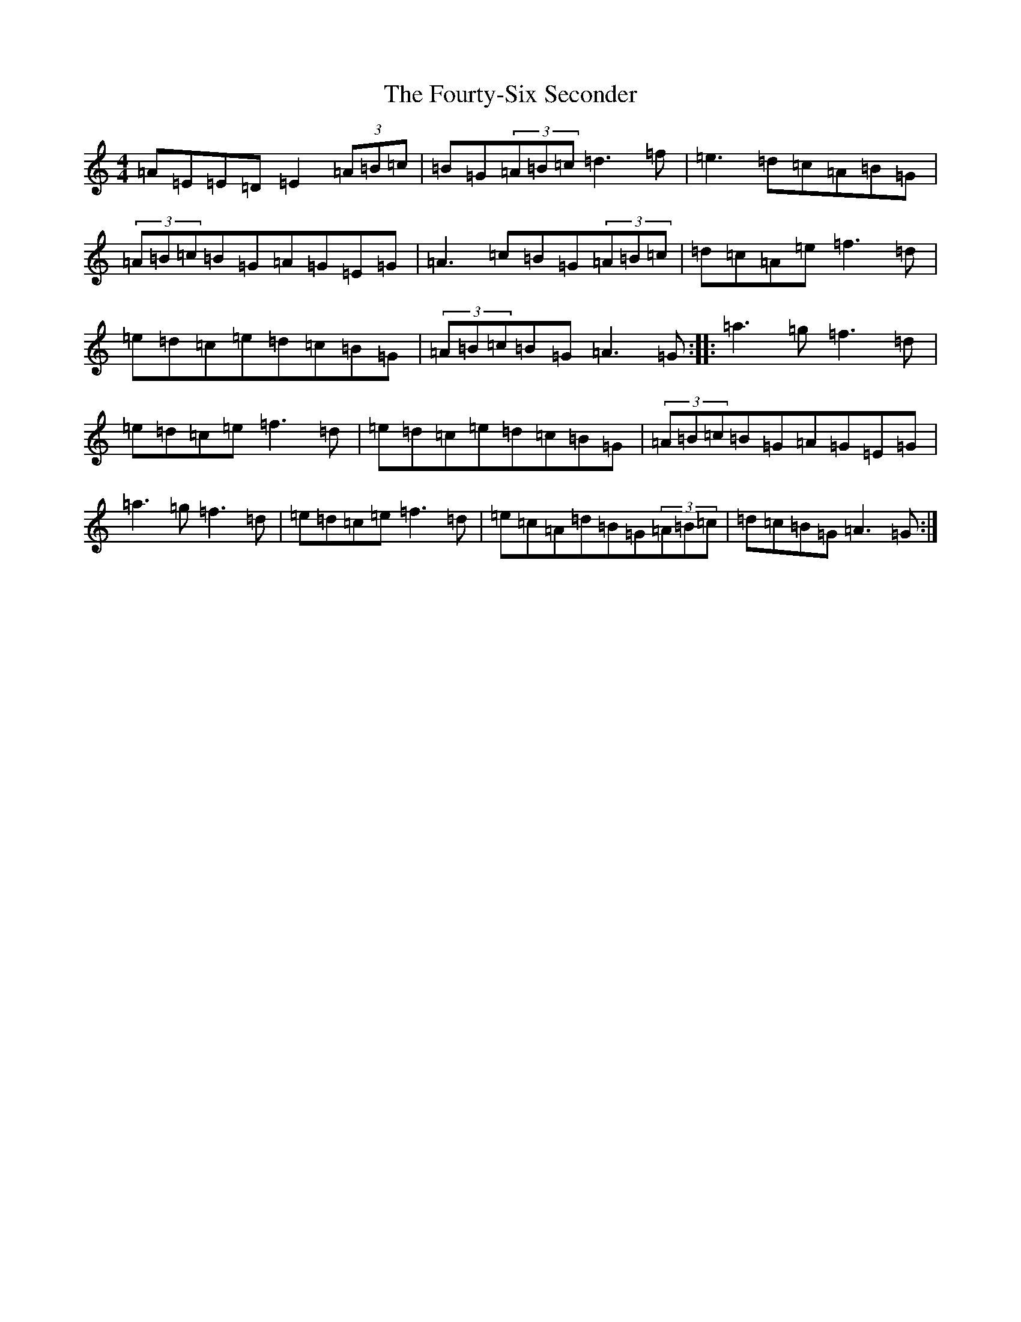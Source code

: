X: 8856
T: Fourty-Six Seconder, The
S: https://thesession.org/tunes/11680#setting11680
Z: G Major
R: reel
M:4/4
L:1/8
K: C Major
=A=E=E=D=E2(3=A=B=c|=B=G(3=A=B=c=d3=f|=e3=d=c=A=B=G|(3=A=B=c=B=G=A=G=E=G|=A3=c=B=G(3=A=B=c|=d=c=A=e=f3=d|=e=d=c=e=d=c=B=G|(3=A=B=c=B=G=A3=G:||:=a3=g=f3=d|=e=d=c=e=f3=d|=e=d=c=e=d=c=B=G|(3=A=B=c=B=G=A=G=E=G|=a3=g=f3=d|=e=d=c=e=f3=d|=e=c=A=d=B=G(3=A=B=c|=d=c=B=G=A3=G:|